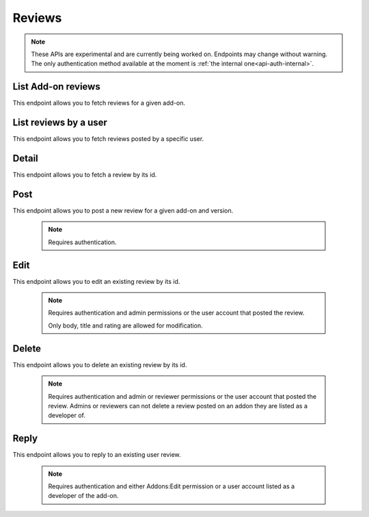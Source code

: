 =======
Reviews
=======

.. note::

    These APIs are experimental and are currently being worked on. Endpoints
    may change without warning. The only authentication method available at
    the moment is :ref:`the internal one<api-auth-internal>`.

-------------------
List Add-on reviews
-------------------

.. review-list-addon:

This endpoint allows you to fetch reviews for a given add-on.

.. http:get:: /api/v3/addons/addon/(int:id|string:slug|string:guid)/reviews/

    :>json int count: The number of results for this query.
    :>json string next: The URL of the next page of results.
    :>json string previous: The URL of the previous page of results.
    :>json array results: An array of :ref:`reviews <review-detail-object>`.

----------------------
List reviews by a user
----------------------

.. review-list-user:

This endpoint allows you to fetch reviews posted by a specific user.

.. http:get:: /api/v3/accounts/account/(int:id)/reviews/

    :param int id: The user id.
    :>json int count: The number of results for this query.
    :>json string next: The URL of the next page of results.
    :>json string previous: The URL of the previous page of results.
    :>json array results: An array of :ref:`reviews <review-detail-object>`.    

------
Detail
------

.. review-detail:

This endpoint allows you to fetch a review by its id.

.. http:get:: /api/v3/addons/addon/(int:id|string:slug|string:guid)/reviews/(int:id)/

    .. _review-detail-object:

    :>json int id: The review id.
    :>json string|null body: The text of the review.
    :>json string|null: The title of the review.
    :>json int rating: The rating the user gave as part of the review.
    :>json object|null reply: The review object containing the developer reply to this review, if any (The fields ``rating``, ``reply`` and ``version`` are omitted).
    :>json string version: The add-on version string the review applies to.
    :>json object user: Object holding information about the user who posted the review.
    :>json string user.url: The user profile URL.
    :>json string user.name: The user name.

----
Post
----

.. review-list-addon:

This endpoint allows you to post a new review for a given add-on and version.

 .. note::
     Requires authentication.


.. http:post:: /api/v3/addons/addon/(int:id|string:slug|string:guid)/reviews/

    :<json string|null body: The text of the review.
    :<json string|null: The title of the review.
    :<json int rating: The rating the user wants to give as part of the review (required).
    :<json int version: The add-on version id the review applies to.


----
Edit
----

.. review-edit-addon:

This endpoint allows you to edit an existing review by its id.

 .. note::
     Requires authentication and admin permissions or the user account that
     posted the review.

     Only body, title and rating are allowed for modification.

.. http:patch:: /api/v3/addons/addon/(int:id|string:slug|string:guid)/reviews/(int:id)/

    :<json string|null body: The text of the review.
    :<json string|null: The title of the review.
    :<json int rating: The rating the user wants to give as part of the review.


------
Delete
------

.. review-delete-addon:

This endpoint allows you to delete an existing review by its id.

 .. note::
     Requires authentication and admin or reviewer permissions or the user
     account that posted the review. Admins or reviewers can not delete a review
     posted on an addon they are listed as a developer of.

.. http:delete:: /api/v3/addons/addon/(int:id|string:slug|string:guid)/reviews/(int:id)/


-----
Reply
-----

.. review-list-addon:

This endpoint allows you to reply to an existing user review.

 .. note::
     Requires authentication and either Addons:Edit permission or a user account
     listed as a developer of the add-on.

.. http:post:: /api/v3/addons/addon/(int:id|string:slug|string:guid)/reviews/(int:id)/reply/

    :<json string body: The text of the reply (required).
    :<json string|null: The title of the reply.
